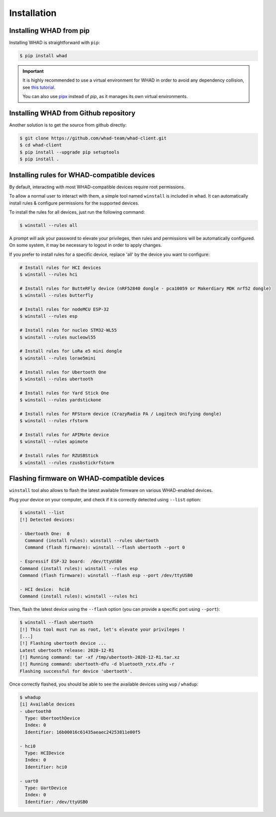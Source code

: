 Installation
=============

Installing WHAD from pip
------------------------

Installing WHAD is straightforward with ``pip``:

.. code-block:: text

    $ pip install whad

.. important::

    It is highly recommended to use a virtual environment for WHAD in order to
    avoid any dependency collision, see `this tutorial <https://docs.python.org/3/tutorial/venv.html>`_.

    You can also use `pipx <https://pipx.pypa.io/stable/>`_ instead of *pip*, as it manages its own virtual environments.

Installing WHAD from Github repository
--------------------------------------

Another solution is to get the source from github directly:

.. code-block:: text

    $ git clone https://github.com/whad-team/whad-client.git
    $ cd whad-client
    $ pip install --upgrade pip setuptools
    $ pip install .

Installing rules for WHAD-compatible devices
--------------------------------------------

By default, interacting with most WHAD-compatible devices require root permissions.

To allow a normal user to interact with them, a simple tool named ``winstall`` is included in whad.
It can automatically install rules & configure permissions for the supported devices.

To install the rules for all devices, just run the following command:

.. code-block:: text

    $ winstall --rules all

A prompt will ask your password to elevate your privileges, then rules and permissions will be automatically configured.
On some system, it may be necessary to logout in order to apply changes.

If you prefer to install rules for a specific device, replace 'all' by the device you want to configure:

.. code-block:: text

    # Install rules for HCI devices
    $ winstall --rules hci

    # Install rules for ButteRFly device (nRF52840 dongle - pca10059 or Makerdiary MDK nrf52 dongle)
    $ winstall --rules butterfly

    # Install rules for nodeMCU ESP-32
    $ winstall --rules esp

    # Install rules for nucleo STM32-WL55
    $ winstall --rules nucleowl55

    # Install rules for LoRa e5 mini dongle
    $ winstall --rules lorae5mini

    # Install rules for Ubertooth One
    $ winstall --rules ubertooth

    # Install rules for Yard Stick One
    $ winstall --rules yardstickone

    # Install rules for RFStorm device (CrazyRadio PA / Logitech Unifying dongle)
    $ winstall --rules rfstorm

    # Install rules for APIMote device
    $ winstall --rules apimote

    # Install rules for RZUSBStick
    $ winstall --rules rzusbstickrfstorm


Flashing firmware on WHAD-compatible devices
---------------------------------------------

``winstall`` tool also allows to flash the latest available firmware on various WHAD-enabled devices.

Plug your device on your computer, and check if it is correctly detected using ``--list`` option:

.. code-block:: text

    $ winstall --list
    [!] Detected devices:

    - Ubertooth One:  0
      Command (install rules): winstall --rules ubertooth
      Command (flash firmware): winstall --flash ubertooth --port 0

    - Espressif ESP-32 board:  /dev/ttyUSB0
    Command (install rules): winstall --rules esp
    Command (flash firmware): winstall --flash esp --port /dev/ttyUSB0

    - HCI device:  hci0
    Command (install rules): winstall --rules hci

Then, flash the latest device using the ``--flash`` option (you can provide a specific port using ``--port``):

.. code-block:: text

    $ winstall --flash ubertooth
    [!] This tool must run as root, let's elevate your privileges !
    [...]
    [!] Flashing ubertooth device ...
    Latest ubertooth release: 2020-12-R1
    [!] Running command: tar -xf /tmp/ubertooth-2020-12-R1.tar.xz
    [!] Running command: ubertooth-dfu -d bluetooth_rxtx.dfu -r
    Flashing successful for device 'ubertooth'.

Once correctly flashed, you should be able to see the available devices using ``wup`` / ``whadup``:

.. code-block:: text

    $ whadup
    [i] Available devices
    - ubertooth0
      Type: UbertoothDevice
      Index: 0
      Identifier: 16b00016c61435aeaec24253811e00f5

    - hci0
      Type: HCIDevice
      Index: 0
      Identifier: hci0

    - uart0
      Type: UartDevice
      Index: 0
      Identifier: /dev/ttyUSB0
